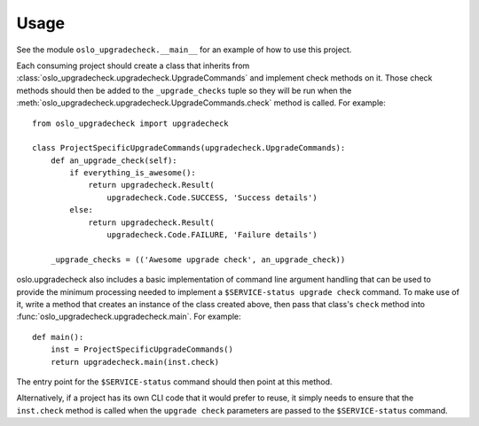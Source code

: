 =======
 Usage
=======

See the module ``oslo_upgradecheck.__main__`` for an example of how to use this
project.

Each consuming project should create a class that inherits from
:class:`oslo_upgradecheck.upgradecheck.UpgradeCommands` and implement check
methods on it. Those check methods should then be added to the
``_upgrade_checks`` tuple so they will be run when the
:meth:`oslo_upgradecheck.upgradecheck.UpgradeCommands.check` method is
called. For example::

    from oslo_upgradecheck import upgradecheck

    class ProjectSpecificUpgradeCommands(upgradecheck.UpgradeCommands):
        def an_upgrade_check(self):
            if everything_is_awesome():
                return upgradecheck.Result(
                    upgradecheck.Code.SUCCESS, 'Success details')
            else:
                return upgradecheck.Result(
                    upgradecheck.Code.FAILURE, 'Failure details')

        _upgrade_checks = (('Awesome upgrade check', an_upgrade_check))

oslo.upgradecheck also includes a basic implementation of command line argument
handling that can be used to provide the minimum processing needed to implement
a ``$SERVICE-status upgrade check`` command. To make use of it, write a method
that creates an instance of the class created above, then pass that class's
``check`` method into :func:`oslo_upgradecheck.upgradecheck.main`. For
example::

    def main():
        inst = ProjectSpecificUpgradeCommands()
        return upgradecheck.main(inst.check)

The entry point for the ``$SERVICE-status`` command should then point at this
method.

Alternatively, if a project has its own CLI code that it would prefer to reuse,
it simply needs to ensure that the ``inst.check`` method is called when the
``upgrade check`` parameters are passed to the ``$SERVICE-status`` command.
